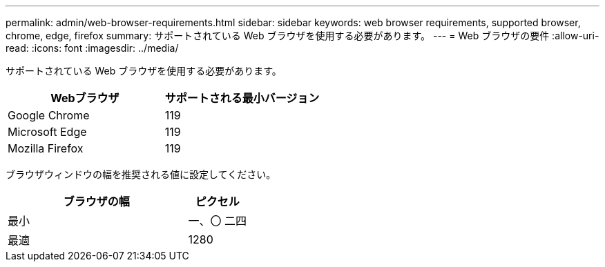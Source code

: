 ---
permalink: admin/web-browser-requirements.html 
sidebar: sidebar 
keywords: web browser requirements, supported browser, chrome, edge, firefox 
summary: サポートされている Web ブラウザを使用する必要があります。 
---
= Web ブラウザの要件
:allow-uri-read: 
:icons: font
:imagesdir: ../media/


[role="lead"]
サポートされている Web ブラウザを使用する必要があります。

[cols="2a,2a"]
|===
| Webブラウザ | サポートされる最小バージョン 


 a| 
Google Chrome
 a| 
119



 a| 
Microsoft Edge
 a| 
119



 a| 
Mozilla Firefox
 a| 
119

|===
ブラウザウィンドウの幅を推奨される値に設定してください。

[cols="3a,1a"]
|===
| ブラウザの幅 | ピクセル 


 a| 
最小
 a| 
一、〇 二四



 a| 
最適
 a| 
1280

|===